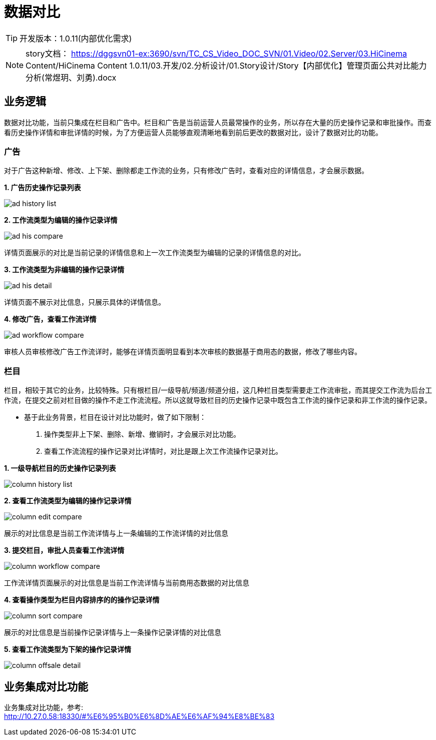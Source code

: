 = 数据对比

:experimental:
:stem: latexmath
ifndef::imagesdir[:imagesdir: ../images]

TIP: 开发版本：1.0.11(内部优化需求)
 
NOTE: story文档：
https://dggsvn01-ex:3690/svn/TC_CS_Video_DOC_SVN/01.Video/02.Server/03.HiCinema Content/HiCinema Content 1.0.11/03.开发/02.分析设计/01.Story设计/Story【内部优化】管理页面公共对比能力分析(常煜玥、刘勇).docx

== 业务逻辑

数据对比功能，当前只集成在栏目和广告中。栏目和广告是当前运营人员最常操作的业务，所以存在大量的历史操作记录和审批操作。而查看历史操作详情和审批详情的时候，为了方便运营人员能够直观清晰地看到前后更改的数据对比，设计了数据对比的功能。

=== 广告

对于广告这种新增、修改、上下架、删除都走工作流的业务，只有修改广告时，查看对应的详情信息，才会展示数据。

*1. 广告历史操作记录列表*

image:business/data-compare/ad-history-list.PNG[title="广告历史操作记录列表"]


*2. 工作流类型为编辑的操作记录详情*

image:business/data-compare/ad-his-compare.PNG[title="数据对比详情"]

    详情页面展示的对比是当前记录的详情信息和上一次工作流类型为编辑的记录的详情信息的对比。
    

*3. 工作流类型为非编辑的操作记录详情*

image:business/data-compare/ad-his-detail.PNG[title="操作记录详情"]
    
    详情页面不展示对比信息，只展示具体的详情信息。

*4. 修改广告，查看工作流详情*

image:business/data-compare/ad-workflow-compare.PNG[title="工作流详情"]

    审核人员审核修改广告工作流详时，能够在详情页面明显看到本次审核的数据基于商用态的数据，修改了哪些内容。
    
    
=== 栏目
栏目，相较于其它的业务，比较特殊。只有根栏目/一级导航/频道/频道分组，这几种栏目类型需要走工作流审批，而其提交工作流为后台工作流，在提交之前对栏目做的操作不走工作流流程。所以这就导致栏目的历史操作记录中既包含工作流的操作记录和非工作流的操作记录。 +

* 基于此业务背景，栏目在设计对比功能时，做了如下限制： 
. 操作类型非上下架、删除、新增、撤销时，才会展示对比功能。

. 查看工作流流程的操作记录对比详情时，对比是跟上次工作流操作记录对比。

*1. 一级导航栏目的历史操作记录列表*

image:business/data-compare/column-history-list.PNG[title="栏目历史操作记录列表"]

*2. 查看工作流类型为编辑的操作记录详情*

image:business/data-compare/column-edit-compare.PNG[title="编辑对比页面详情"]

 展示的对比信息是当前工作流详情与上一条编辑的工作流详情的对比信息

*3. 提交栏目，审批人员查看工作流详情*

image:business/data-compare/column-workflow-compare.PNG[title="工作流对比页面详情"]

 工作流详情页面展示的对比信息是当前工作流详情与当前商用态数据的对比信息

*4. 查看操作类型为栏目内容排序的的操作记录详情* 

image:business/data-compare/column-sort-compare.PNG[title="排序对比页面详情"]

 展示的对比信息是当前操作记录详情与上一条操作记录详情的对比信息
 
*5. 查看工作流类型为下架的操作记录详情*

image:business/data-compare/column-offsale-detail.PNG[title="下架记录页面详情"]

== 业务集成对比功能

业务集成对比功能，参考: +
http://10.27.0.58:18330/#%E6%95%B0%E6%8D%AE%E6%AF%94%E8%BE%83



